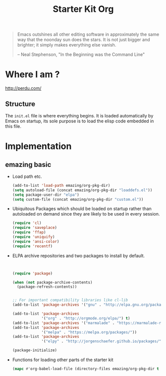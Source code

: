 #+TITLE: Starter Kit Org
#+OPTIONS: toc:nil num:nil ^:nil


#+begin_quote
  Emacs outshines all other editing software in approximately the same
  way that the noonday sun does the stars. It is not just bigger and
  brighter; it simply makes everything else vanish.

  -- Neal Stephenson, "In the Beginning was the Command Line"
#+end_quote




* Where I am ?
[[http://perdu.com/]]




** Structure
   :PROPERTIES:
   :CUSTOM_ID: structure
   :END:
The =init.el= file is where everything begins. It is loaded
automatically by Emacs on startup, its sole purpose is to load the
elisp code embedded in this file.


* Implementation
** emazing basic
- Load path etc.
  #+name: emazing-load-paths
  #+begin_src emacs-lisp
    (add-to-list 'load-path emazing/org-pkg-dir)
    (setq autoload-file (concat emazing/org-pkg-dir "loaddefs.el"))
    (setq package-user-dir "elpa")
    (setq custom-file (concat emazing/org-pkg-dir "custom.el"))
  #+end_src

- Ubiquitous Packages which should be loaded on startup rather than
  autoloaded on demand since they are likely to be used in every
  session.
  #+name: emazing-load-on-startup
  #+begin_src emacs-lisp
    (require 'cl)
    (require 'saveplace)
    (require 'ffap)
    (require 'uniquify)
    (require 'ansi-color)
    (require 'recentf)
  #+end_src

- ELPA archive repositories and two packages to install by default.
  #+begin_src emacs-lisp


    (require 'package)

    (when (not package-archive-contents)
      (package-refresh-contents))


    ;; For important compatibility libraries like cl-lib
    (add-to-list 'package-archives '("gnu" . "http://elpa.gnu.org/packages/"))

    (add-to-list 'package-archives
                 '("org" . "http://orgmode.org/elpa/") t)
    (add-to-list 'package-archives '("marmalade" . "https://marmalade-repo.org/packages/"))
    (add-to-list 'package-archives
                 '("melpa" . "https://melpa.org/packages/"))
    (add-to-list 'package-archives
                 '("elpy" . "http://jorgenschaefer.github.io/packages/"))

    (package-initialize)
  #+end_src



- Functions for loading other parts of the starter kit
  #+name: starter-kit-load
  #+begin_src emacs-lisp
    (mapc #'org-babel-load-file (directory-files emazing/org-pkg-dir t "\\.org$"))
  #+end_src

